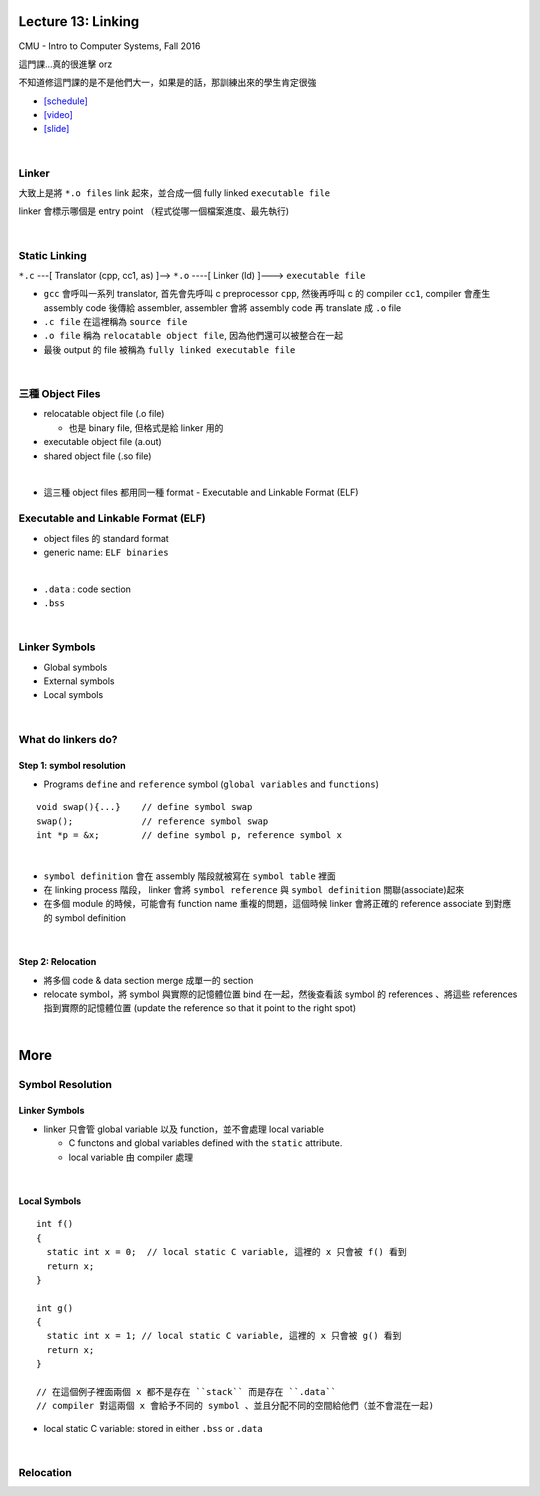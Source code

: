 Lecture 13: Linking
======================

CMU - Intro to Computer Systems, Fall 2016

這門課...真的很進擊 orz

不知道修這門課的是不是他們大一，如果是的話，那訓練出來的學生肯定很強


- `[schedule] <http://www.cs.cmu.edu/afs/cs/academic/class/15213-f16/www/schedule.html>`_

- `[video] <https://scs.hosted.panopto.com/Panopto/Pages/Viewer.aspx?id=0aef84fc-a53b-49c6-bb43-14cb2b175249>`_
- `[slide] <http://www.cs.cmu.edu/afs/cs/academic/class/15213-f16/www/lectures/13-linking.pdf>`_

|

Linker
--------

大致上是將 ``*.o files`` link 起來，並合成一個 fully linked ``executable file``

linker 會標示哪個是 entry point （程式從哪一個檔案進度、最先執行)

|

Static Linking
------------------

``*.c`` ---[ Translator (cpp, cc1, as) ]-->  ``*.o``  ----[ Linker (ld) ]--->  ``executable file``

- ``gcc`` 會呼叫一系列 translator, 首先會先呼叫 c preprocessor ``cpp``, 然後再呼叫 c 的 compiler ``cc1``, compiler 會產生 assembly code 後傳給 assembler, assembler 會將 assembly code 再 translate 成 ``.o`` file

- ``.c file`` 在這裡稱為 ``source file``
- ``.o file`` 稱為 ``relocatable object file``, 因為他們還可以被整合在一起
- 最後 output 的 file 被稱為 ``fully linked executable file``

|

三種 Object Files
----------------------

- relocatable object file (.o file)

  - 也是 binary file, 但格式是給 linker 用的

- executable object file (a.out)


- shared object file (.so file)

|
- 這三種 object files 都用同一種 format - Executable and Linkable Format (ELF)


Executable and Linkable Format (ELF)
---------------------------------------

- object files 的 standard format
- generic name: ``ELF binaries``

|

- ``.data`` : code section
- ``.bss``

|


Linker Symbols
----------------

- Global symbols
- External symbols
- Local symbols



|


What do linkers do? 
-----------------------------

Step 1: symbol resolution
+++++++++++++++++++++++++++

  
- Programs ``define`` and ``reference`` symbol (``global variables`` and ``functions``)

::

  void swap(){...}    // define symbol swap
  swap();             // reference symbol swap
  int *p = &x;        // define symbol p, reference symbol x
  

|

- ``symbol definition`` 會在 assembly 階段就被寫在 ``symbol table`` 裡面

- 在 linking process 階段， linker 會將 ``symbol reference`` 與 ``symbol definition`` 關聯(associate)起來

- 在多個 module 的時候，可能會有 function name 重複的問題，這個時候 linker 會將正確的 reference associate 到對應的 symbol definition


|

Step 2: Relocation
++++++++++++++++++++

- 將多個 code & data section merge 成單一的 section
- relocate symbol，將 symbol 與實際的記憶體位置 bind 在一起，然後查看該 symbol 的 references 、將這些 references 指到實際的記憶體位置 (update the reference so that it point to the right spot)


|

More
====================

Symbol Resolution
-------------------

Linker Symbols
+++++++++++++++++

- linker 只會管 global variable 以及 function，並不會處理 local variable

  - C functons and global variables defined with the ``static`` attribute.	
  - local variable 由 compiler 處理

|

Local Symbols
+++++++++++++++++

::

  int f()
  {
    static int x = 0;  // local static C variable, 這裡的 x 只會被 f() 看到
    return x;
  }

  int g()
  {
    static int x = 1; // local static C variable, 這裡的 x 只會被 g() 看到
    return x;
  }
  
  // 在這個例子裡面兩個 x 都不是存在 ``stack`` 而是存在 ``.data``
  // compiler 對這兩個 x 會給予不同的 symbol 、並且分配不同的空間給他們（並不會混在一起)

- local static C variable: stored in either ``.bss`` or ``.data``




|

Relocation
------------


